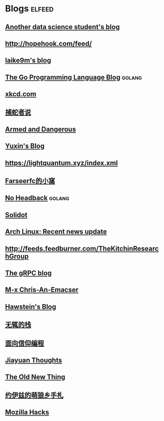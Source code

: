 * Blogs                                                              :elfeed:
** [[https://sgugger.github.io/feeds/all.atom.xml][Another data science student's blog]]
** [[http://hopehook.com/feed/]]
** [[https://laike9m.com/blog/rss/][laike9m's blog]]
** [[https://blog.golang.org/feed.atom][The Go Programming Language Blog]]                                  :golang:
** [[https://xkcd.com/atom.xml][xkcd.com]]
** [[https://pythonhunter.org/episodes/feed.xml][捕蛇者说]]
** [[http://esr.ibiblio.org/?feed=rss][Armed and Dangerous]]
** [[http://ppwwyyxx.com/atom.xml][Yuxin's Blog]]
** https://lightquantum.xyz/index.xml
** [[https://farseerfc.me/feeds/atom.xml][Farseerfc的小窩]]
** [[http://xargin.com/rss/][No Headback]]                                                       :golang:
** [[https://www.solidot.org/index.rss][Solidot]]
** [[https://www.archlinux.org/feeds/news/][Arch Linux: Recent news update]]
** http://feeds.feedburner.com/TheKitchinResearchGroup
** [[https://grpc.io/feed.xml][The gRPC blog]]
** [[https://chriszheng.science/atom.xml][M-x Chris-An-Emacser]]
** [[http://hawstein.com/feed.xml][Hawstein's Blog]]
** [[https://www.imwzk.com/feed.xml][无辄的栈]]
** [[https://draveness.me/feed.xml][面向信仰编程]]
** [[http://blog.jiayuanzhang.com/index.xml][Jiayuan Thoughts]]
** [[https://devblogs.microsoft.com/oldnewthing/feed][The Old New Thing]]
** [[https://blog.yoitsu.moe/feeds/all.atom.xml][约伊兹的萌狼乡手札]]
** [[https://hacks.mozilla.org/feed/][Mozilla Hacks]]
